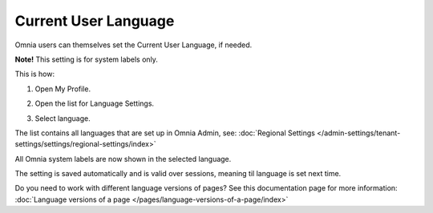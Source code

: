 Current User Language
========================

Omnia users can themselves set the Current User Language, if needed.

**Note!** This setting is for system labels only.

This is how:

1. Open My Profile.

.. image:: my-profile-click.png

2. Open the list for Language Settings.

.. image:: language-setting.png

3. Select language.

.. image:: language-setting-select.png

The list contains all languages that are set up in Omnia Admin, see: :doc:`Regional Settings </admin-settings/tenant-settings/settings/regional-settings/index>`

All Omnia system labels are now shown in the selected language.

The setting is saved automatically and is valid over sessions, meaning til language is set next time.

Do you need to work with different language versions of pages? See this documentation page for more information: :doc:`Language versions of a page </pages/language-versions-of-a-page/index>`



